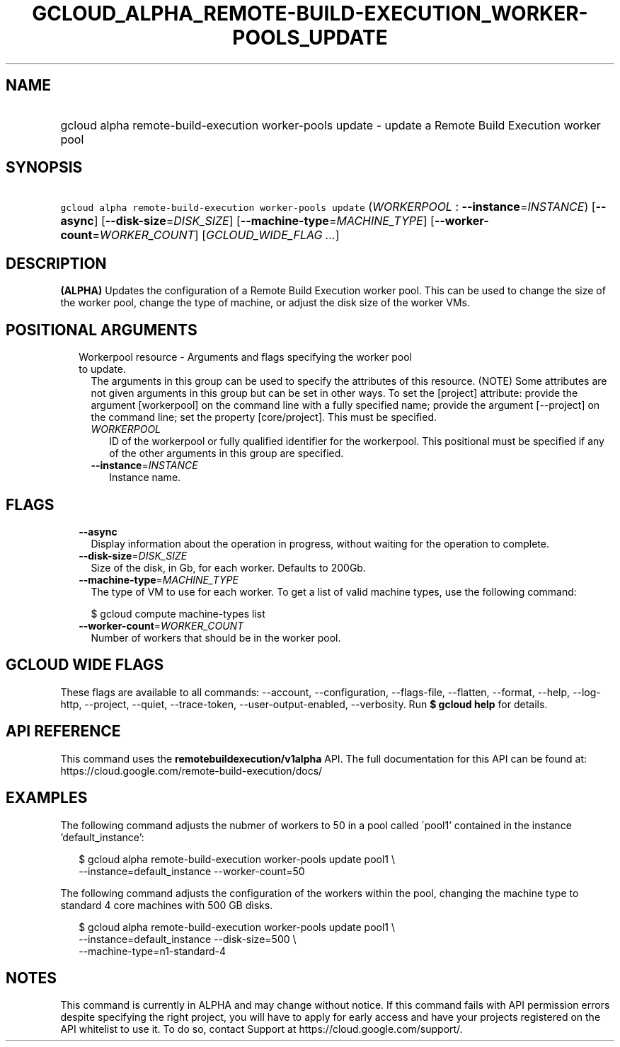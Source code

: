 
.TH "GCLOUD_ALPHA_REMOTE\-BUILD\-EXECUTION_WORKER\-POOLS_UPDATE" 1



.SH "NAME"
.HP
gcloud alpha remote\-build\-execution worker\-pools update \- update a Remote Build Execution worker pool



.SH "SYNOPSIS"
.HP
\f5gcloud alpha remote\-build\-execution worker\-pools update\fR (\fIWORKERPOOL\fR\ :\ \fB\-\-instance\fR=\fIINSTANCE\fR) [\fB\-\-async\fR] [\fB\-\-disk\-size\fR=\fIDISK_SIZE\fR] [\fB\-\-machine\-type\fR=\fIMACHINE_TYPE\fR] [\fB\-\-worker\-count\fR=\fIWORKER_COUNT\fR] [\fIGCLOUD_WIDE_FLAG\ ...\fR]



.SH "DESCRIPTION"

\fB(ALPHA)\fR Updates the configuration of a Remote Build Execution worker pool.
This can be used to change the size of the worker pool, change the type of
machine, or adjust the disk size of the worker VMs.



.SH "POSITIONAL ARGUMENTS"

.RS 2m
.TP 2m

Workerpool resource \- Arguments and flags specifying the worker pool to update.
The arguments in this group can be used to specify the attributes of this
resource. (NOTE) Some attributes are not given arguments in this group but can
be set in other ways. To set the [project] attribute: provide the argument
[workerpool] on the command line with a fully specified name; provide the
argument [\-\-project] on the command line; set the property [core/project].
This must be specified.

.RS 2m
.TP 2m
\fIWORKERPOOL\fR
ID of the workerpool or fully qualified identifier for the workerpool. This
positional must be specified if any of the other arguments in this group are
specified.

.TP 2m
\fB\-\-instance\fR=\fIINSTANCE\fR
Instance name.


.RE
.RE
.sp

.SH "FLAGS"

.RS 2m
.TP 2m
\fB\-\-async\fR
Display information about the operation in progress, without waiting for the
operation to complete.

.TP 2m
\fB\-\-disk\-size\fR=\fIDISK_SIZE\fR
Size of the disk, in Gb, for each worker. Defaults to 200Gb.

.TP 2m
\fB\-\-machine\-type\fR=\fIMACHINE_TYPE\fR
The type of VM to use for each worker. To get a list of valid machine types, use
the following command:

$ gcloud compute machine\-types list

.TP 2m
\fB\-\-worker\-count\fR=\fIWORKER_COUNT\fR
Number of workers that should be in the worker pool.


.RE
.sp

.SH "GCLOUD WIDE FLAGS"

These flags are available to all commands: \-\-account, \-\-configuration,
\-\-flags\-file, \-\-flatten, \-\-format, \-\-help, \-\-log\-http, \-\-project,
\-\-quiet, \-\-trace\-token, \-\-user\-output\-enabled, \-\-verbosity. Run \fB$
gcloud help\fR for details.



.SH "API REFERENCE"

This command uses the \fBremotebuildexecution/v1alpha\fR API. The full
documentation for this API can be found at:
https://cloud.google.com/remote\-build\-execution/docs/



.SH "EXAMPLES"

The following command adjusts the nubmer of workers to 50 in a pool called
\'pool1' contained in the instance 'default_instance':

.RS 2m
$ gcloud alpha remote\-build\-execution worker\-pools update pool1 \e
    \-\-instance=default_instance \-\-worker\-count=50
.RE

The following command adjusts the configuration of the workers within the pool,
changing the machine type to standard 4 core machines with 500 GB disks.

.RS 2m
$ gcloud alpha remote\-build\-execution worker\-pools update pool1 \e
    \-\-instance=default_instance \-\-disk\-size=500 \e
    \-\-machine\-type=n1\-standard\-4
.RE



.SH "NOTES"

This command is currently in ALPHA and may change without notice. If this
command fails with API permission errors despite specifying the right project,
you will have to apply for early access and have your projects registered on the
API whitelist to use it. To do so, contact Support at
https://cloud.google.com/support/.

